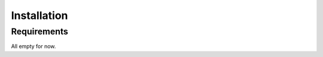 .. _installation:

************
Installation
************

Requirements
============

All empty for now.
